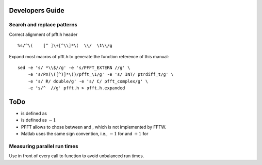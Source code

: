 Developers Guide
================

Search and replace patterns
---------------------------

Correct alignment of pfft.h header

::

    %s/^\(    [^ ]\+[^\\]*\)  \\/  \1\\/g  

Expand most macros of pfft.h to generate the function reference of this
manual:

::

    sed -e 's/ *\\$//g' -e 's/PFFT_EXTERN //g' \
        -e 's/PX(\([^)]*\))/pfft_\1/g' -e 's/ INT/ ptrdiff_t/g' \
        -e 's/ R/ double/g' -e 's/ C/ pfft_complex/g' \
        -e 's/^  //g' pfft.h > pfft.h.expanded

ToDo
====

-  is defined as

-  is defined as :math:`-1`

-  PFFT allows to chose between and , which is not implemented by FFTW.

-  Matlab uses the same sign convention, i.e., :math:`-1` for and
   :math:`+1` for

Measuring parallel run times
----------------------------

Use in front of every call to function to avoid unbalanced run times.
